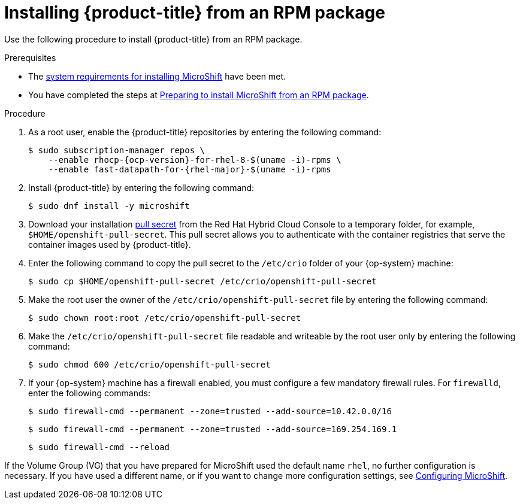 // Module included in the following assemblies:
//
// microshift/microshift-install-rpm.adoc

:_content-type: PROCEDURE
[id="installing-microshift-from-rpm-package_{context}"]
= Installing {product-title} from an RPM package

Use the following procedure to install {product-title} from an RPM package.

.Prerequisites

* The xref:../microshift_install/microshift-install-rpm.adoc#system-requirements-installing-microshift[system requirements for installing MicroShift] have been met.
* You have completed the steps at xref:../microshift_install/microshift-install-rpm.adoc#preparing-install-microshift-from-rpm-package_microshift-install-rpm[Preparing to install MicroShift from an RPM package].

.Procedure

. As a root user, enable the {product-title} repositories by entering the following command:
+
[source,terminal]
----
$ sudo subscription-manager repos \
    --enable rhocp-{ocp-version}-for-rhel-8-$(uname -i)-rpms \
    --enable fast-datapath-for-{rhel-major}-$(uname -i)-rpms
----

. Install {product-title} by entering the following command:
+
[source,terminal]
----
$ sudo dnf install -y microshift
----

. Download your installation link:https://console.redhat.com/openshift/install/pull-secret[pull secret] from the Red Hat Hybrid Cloud Console to a temporary folder, for example, `$HOME/openshift-pull-secret`. This pull secret allows you to authenticate with the container registries that serve the container images used by {product-title}.

. Enter the following command to copy the pull secret to the `/etc/crio` folder of your {op-system} machine: 
+
[source,terminal]
----
$ sudo cp $HOME/openshift-pull-secret /etc/crio/openshift-pull-secret
----

. Make the root user the owner of the `/etc/crio/openshift-pull-secret` file by entering the following command:
+
[source,terminal]
----
$ sudo chown root:root /etc/crio/openshift-pull-secret
----

. Make the `/etc/crio/openshift-pull-secret` file readable and writeable by the root user only by entering the following command:
+
[source,terminal]
----
$ sudo chmod 600 /etc/crio/openshift-pull-secret
----

. If your {op-system} machine has a firewall enabled, you must configure a few mandatory firewall rules. For `firewalld`, enter the following commands:
+
[source,terminal]
----
$ sudo firewall-cmd --permanent --zone=trusted --add-source=10.42.0.0/16
----
+
[source,terminal]
----
$ sudo firewall-cmd --permanent --zone=trusted --add-source=169.254.169.1
----
+
[source,terminal]
----
$ sudo firewall-cmd --reload
----

If the Volume Group (VG) that you have prepared for MicroShift used the default name `rhel`, no further configuration is necessary. If you have used a different name, or if you want to change more configuration settings, see xref:../microshift_configuring/microshift-using-config-tools.adoc#microshift-using-config-tools[Configuring MicroShift].